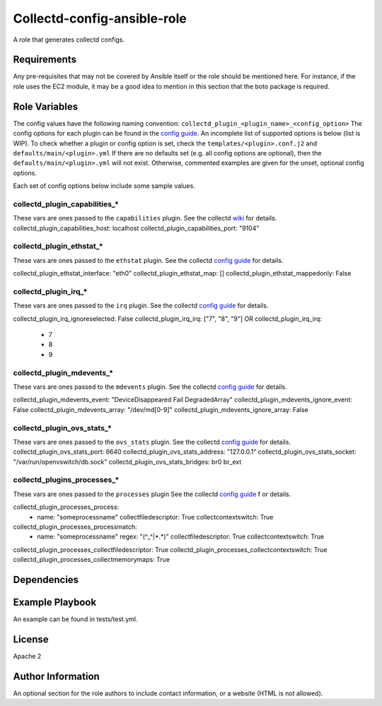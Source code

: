 Collectd-config-ansible-role
============================

A role that generates collectd configs.

Requirements
------------

Any pre-requisites that may not be covered by Ansible itself or the role should be mentioned here. For instance, if the role uses the EC2 module, it may be a good idea to mention in this section that the boto package is required.

Role Variables
--------------
The config values have the following naming convention: ``collectd_plugin_<plugin_name>_<config_option>``
The config options for each plugin can be found in the `config guide <https://collectd.org/documentation/manpages/collectd.conf.5.shtml>`_.
An incomplete list of supported options is below (list is WIP). To check whether a plugin or config option is set, check the ``templates/<plugin>.conf.j2`` and ``defaults/main/<plugin>.yml``
If there are no defaults set (e.g. all config options are optional), then the ``defaults/main/<plugin>.yml`` will not exist. Otherwise, commented examples are given for the unset, optional config options.

Each set of config options below include some sample values.

collectd_plugin_capabilities_*
~~~~~~~~~~~~~~~~~~~~~~~~~~~~~~
These vars are ones passed to the ``capabilities`` plugin.
See the collectd `wiki <https://collectd.org/wiki/index.php/Plugin:capabilities>`_ for details.
collectd_plugin_capabilities_host: localhost
collectd_plugin_capabilities_port: "9104"

collectd_plugin_ethstat_*
~~~~~~~~~~~~~~~~~~~~~~~~~
These vars are ones passed to the ``ethstat`` plugin.
See the collectd `config guide <https://collectd.org/documentation/manpages/collectd.conf.5.shtml#plugin_ethstat>`_ for details.

collectd_plugin_ethstat_interface: "eth0"
collectd_plugin_ethstat_map: []
collectd_plugin_ethstat_mappedonly: False

collectd_plugin_irq_*
~~~~~~~~~~~~~~~~~~~~~~~~~
These vars are ones passed to the ``irq`` plugin.
See the collectd `config guide <https://collectd.org/documentation/manpages/collectd.conf.5.shtml#plugin_irq>`_ for details.

collectd_plugin_irq_ignoreselected: False
collectd_plugin_irq_irq: ["7", "8", "9"]
OR
collectd_plugin_irq_irq:
   - 7
   - 8
   - 9

collectd_plugin_mdevents_*
~~~~~~~~~~~~~~~~~~~~~~~~~
These vars are ones passed to the ``mdevents`` plugin.
See the collectd `config guide <https://collectd.org/documentation/manpages/collectd.conf.5.shtml#plugin_mdevents>`_ for details.

collectd_plugin_mdevents_event: "DeviceDisappeared Fail DegradedArray"
collectd_plugin_mdevents_ignore_event: False
collectd_plugin_mdevents_array: "/dev/md[0-9]"
collectd_plugin_mdevents_ignore_array: False

collectd_plugin_ovs_stats_*
~~~~~~~~~~~~~~~~~~~~~~~~~~~

These vars are ones passed to the ``ovs_stats`` plugin.
See the collectd `config guide <https://collectd.org/documentation/manpages/collectd.conf.5.shtml#plugin_ovs_stats>`_ for details.
collectd_plugin_ovs_stats_port: 6640
collectd_plugin_ovs_stats_address: "127.0.0.1"
collectd_plugin_ovs_stats_socket: "/var/run/openvswitch/db.sock"
collectd_plugin_ovs_stats_bridges: br0 br_ext

collectd_plugins_processes_*
~~~~~~~~~~~~~~~~~~~~~~~~~~~~
These vars are ones passed to the ``processes`` plugin
See the collectd `config guide <https://collectd.org/documentation/manpages/collectd.conf.5.shtml#plugin_processes>`_ f
or details.

collectd_plugin_processes_process:
  - name: "someprocessname"
    collectfiledescriptor: True
    collectcontextswitch: True
collectd_plugin_processes_processmatch:
  - name: "someprocessname"
    regex: "(^_^|*.*)"
    collectfiledescriptor: True
    collectcontextswitch: True
collectd_plugin_processes_collectfiledescriptor: True
collectd_plugin_processes_collectcontextswitch: True
collectd_plugin_processes_collectmemorymaps: True

Dependencies
------------

Example Playbook
----------------

An example can be found in tests/test.yml.

License
-------

Apache 2

Author Information
------------------

An optional section for the role authors to include contact information, or a website (HTML is not allowed).
